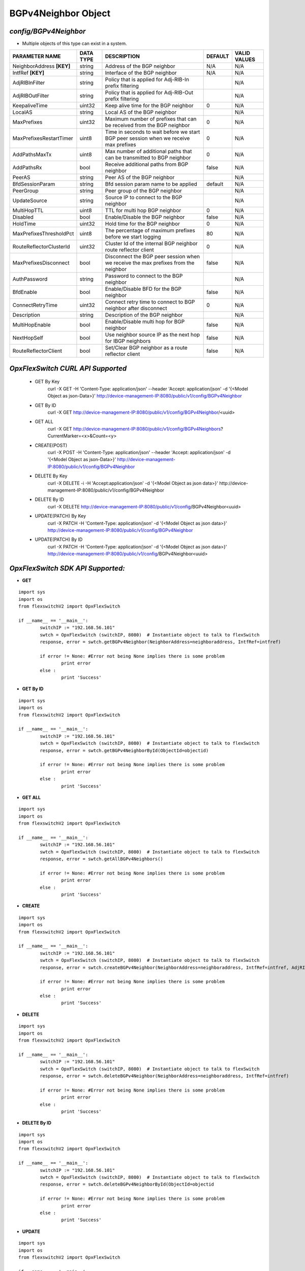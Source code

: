 BGPv4Neighbor Object
=============================================================

*config/BGPv4Neighbor*
------------------------------------

- Multiple objects of this type can exist in a system.

+---------------------------+---------------+--------------------------------+-------------+------------------+
|    **PARAMETER NAME**     | **DATA TYPE** |        **DESCRIPTION**         | **DEFAULT** | **VALID VALUES** |
+---------------------------+---------------+--------------------------------+-------------+------------------+
| NeighborAddress **[KEY]** | string        | Address of the BGP neighbor    | N/A         | N/A              |
+---------------------------+---------------+--------------------------------+-------------+------------------+
| IntfRef **[KEY]**         | string        | Interface of the BGP neighbor  | N/A         | N/A              |
+---------------------------+---------------+--------------------------------+-------------+------------------+
| AdjRIBInFilter            | string        | Policy that is applied for     |             | N/A              |
|                           |               | Adj-RIB-In prefix filtering    |             |                  |
+---------------------------+---------------+--------------------------------+-------------+------------------+
| AdjRIBOutFilter           | string        | Policy that is applied for     |             | N/A              |
|                           |               | Adj-RIB-Out prefix filtering   |             |                  |
+---------------------------+---------------+--------------------------------+-------------+------------------+
| KeepaliveTime             | uint32        | Keep alive time for the BGP    |           0 | N/A              |
|                           |               | neighbor                       |             |                  |
+---------------------------+---------------+--------------------------------+-------------+------------------+
| LocalAS                   | string        | Local AS of the BGP neighbor   |             | N/A              |
+---------------------------+---------------+--------------------------------+-------------+------------------+
| MaxPrefixes               | uint32        | Maximum number of prefixes     |           0 | N/A              |
|                           |               | that can be received from the  |             |                  |
|                           |               | BGP neighbor                   |             |                  |
+---------------------------+---------------+--------------------------------+-------------+------------------+
| MaxPrefixesRestartTimer   | uint8         | Time in seconds to wait before |           0 | N/A              |
|                           |               | we start BGP peer session when |             |                  |
|                           |               | we receive max prefixes        |             |                  |
+---------------------------+---------------+--------------------------------+-------------+------------------+
| AddPathsMaxTx             | uint8         | Max number of additional paths |           0 | N/A              |
|                           |               | that can be transmitted to BGP |             |                  |
|                           |               | neighbor                       |             |                  |
+---------------------------+---------------+--------------------------------+-------------+------------------+
| AddPathsRx                | bool          | Receive additional paths from  | false       | N/A              |
|                           |               | BGP neighbor                   |             |                  |
+---------------------------+---------------+--------------------------------+-------------+------------------+
| PeerAS                    | string        | Peer AS of the BGP neighbor    |             | N/A              |
+---------------------------+---------------+--------------------------------+-------------+------------------+
| BfdSessionParam           | string        | Bfd session param name to be   | default     | N/A              |
|                           |               | applied                        |             |                  |
+---------------------------+---------------+--------------------------------+-------------+------------------+
| PeerGroup                 | string        | Peer group of the BGP neighbor |             | N/A              |
+---------------------------+---------------+--------------------------------+-------------+------------------+
| UpdateSource              | string        | Source IP to connect to the    |             | N/A              |
|                           |               | BGP neighbor                   |             |                  |
+---------------------------+---------------+--------------------------------+-------------+------------------+
| MultiHopTTL               | uint8         | TTL for multi hop BGP neighbor |           0 | N/A              |
+---------------------------+---------------+--------------------------------+-------------+------------------+
| Disabled                  | bool          | Enable/Disable the BGP         | false       | N/A              |
|                           |               | neighbor                       |             |                  |
+---------------------------+---------------+--------------------------------+-------------+------------------+
| HoldTime                  | uint32        | Hold time for the BGP neighbor |           0 | N/A              |
+---------------------------+---------------+--------------------------------+-------------+------------------+
| MaxPrefixesThresholdPct   | uint8         | The percentage of maximum      |          80 | N/A              |
|                           |               | prefixes before we start       |             |                  |
|                           |               | logging                        |             |                  |
+---------------------------+---------------+--------------------------------+-------------+------------------+
| RouteReflectorClusterId   | uint32        | Cluster Id of the internal     |           0 | N/A              |
|                           |               | BGP neighbor route reflector   |             |                  |
|                           |               | client                         |             |                  |
+---------------------------+---------------+--------------------------------+-------------+------------------+
| MaxPrefixesDisconnect     | bool          | Disconnect the BGP peer        | false       | N/A              |
|                           |               | session when we receive the    |             |                  |
|                           |               | max prefixes from the neighbor |             |                  |
+---------------------------+---------------+--------------------------------+-------------+------------------+
| AuthPassword              | string        | Password to connect to the BGP |             | N/A              |
|                           |               | neighbor                       |             |                  |
+---------------------------+---------------+--------------------------------+-------------+------------------+
| BfdEnable                 | bool          | Enable/Disable BFD for the BGP | false       | N/A              |
|                           |               | neighbor                       |             |                  |
+---------------------------+---------------+--------------------------------+-------------+------------------+
| ConnectRetryTime          | uint32        | Connect retry time to          |           0 | N/A              |
|                           |               | connect to BGP neighbor after  |             |                  |
|                           |               | disconnect                     |             |                  |
+---------------------------+---------------+--------------------------------+-------------+------------------+
| Description               | string        | Description of the BGP         |             | N/A              |
|                           |               | neighbor                       |             |                  |
+---------------------------+---------------+--------------------------------+-------------+------------------+
| MultiHopEnable            | bool          | Enable/Disable multi hop for   | false       | N/A              |
|                           |               | BGP neighbor                   |             |                  |
+---------------------------+---------------+--------------------------------+-------------+------------------+
| NextHopSelf               | bool          | Use neighbor source IP as the  | false       | N/A              |
|                           |               | next hop for IBGP neighbors    |             |                  |
+---------------------------+---------------+--------------------------------+-------------+------------------+
| RouteReflectorClient      | bool          | Set/Clear BGP neighbor as a    | false       | N/A              |
|                           |               | route reflector client         |             |                  |
+---------------------------+---------------+--------------------------------+-------------+------------------+



*OpxFlexSwitch CURL API Supported*
------------------------------------

	- GET By Key
		 curl -X GET -H 'Content-Type: application/json' --header 'Accept: application/json' -d '{<Model Object as json-Data>}' http://device-management-IP:8080/public/v1/config/BGPv4Neighbor
	- GET By ID
		 curl -X GET http://device-management-IP:8080/public/v1/config/BGPv4Neighbor/<uuid>
	- GET ALL
		 curl -X GET http://device-management-IP:8080/public/v1/config/BGPv4Neighbors?CurrentMarker=<x>&Count=<y>
	- CREATE(POST)
		 curl -X POST -H 'Content-Type: application/json' --header 'Accept: application/json' -d '{<Model Object as json-Data>}' http://device-management-IP:8080/public/v1/config/BGPv4Neighbor
	- DELETE By Key
		 curl -X DELETE -i -H 'Accept:application/json' -d '{<Model Object as json data>}' http://device-management-IP:8080/public/v1/config/BGPv4Neighbor
	- DELETE By ID
		 curl -X DELETE http://device-management-IP:8080/public/v1/config/BGPv4Neighbor<uuid>
	- UPDATE(PATCH) By Key
		 curl -X PATCH -H 'Content-Type: application/json' -d '{<Model Object as json data>}'  http://device-management-IP:8080/public/v1/config/BGPv4Neighbor
	- UPDATE(PATCH) By ID
		 curl -X PATCH -H 'Content-Type: application/json' -d '{<Model Object as json data>}'  http://device-management-IP:8080/public/v1/config/BGPv4Neighbor<uuid>


*OpxFlexSwitch SDK API Supported:*
------------------------------------



- **GET**


::

	import sys
	import os
	from flexswitchV2 import OpxFlexSwitch

	if __name__ == '__main__':
		switchIP := "192.168.56.101"
		swtch = OpxFlexSwitch (switchIP, 8080)  # Instantiate object to talk to flexSwitch
		response, error = swtch.getBGPv4Neighbor(NeighborAddress=neighboraddress, IntfRef=intfref)

		if error != None: #Error not being None implies there is some problem
			print error
		else :
			print 'Success'


- **GET By ID**


::

	import sys
	import os
	from flexswitchV2 import OpxFlexSwitch

	if __name__ == '__main__':
		switchIP := "192.168.56.101"
		swtch = OpxFlexSwitch (switchIP, 8080)  # Instantiate object to talk to flexSwitch
		response, error = swtch.getBGPv4NeighborById(ObjectId=objectid)

		if error != None: #Error not being None implies there is some problem
			print error
		else :
			print 'Success'




- **GET ALL**


::

	import sys
	import os
	from flexswitchV2 import OpxFlexSwitch

	if __name__ == '__main__':
		switchIP := "192.168.56.101"
		swtch = OpxFlexSwitch (switchIP, 8080)  # Instantiate object to talk to flexSwitch
		response, error = swtch.getAllBGPv4Neighbors()

		if error != None: #Error not being None implies there is some problem
			print error
		else :
			print 'Success'


- **CREATE**

::

	import sys
	import os
	from flexswitchV2 import OpxFlexSwitch

	if __name__ == '__main__':
		switchIP := "192.168.56.101"
		swtch = OpxFlexSwitch (switchIP, 8080)  # Instantiate object to talk to flexSwitch
		response, error = swtch.createBGPv4Neighbor(NeighborAddress=neighboraddress, IntfRef=intfref, AdjRIBInFilter=adjribinfilter, AdjRIBOutFilter=adjriboutfilter, KeepaliveTime=keepalivetime, LocalAS=localas, MaxPrefixes=maxprefixes, MaxPrefixesRestartTimer=maxprefixesrestarttimer, AddPathsMaxTx=addpathsmaxtx, AddPathsRx=addpathsrx, PeerAS=peeras, BfdSessionParam=bfdsessionparam, PeerGroup=peergroup, UpdateSource=updatesource, MultiHopTTL=multihopttl, Disabled=disabled, HoldTime=holdtime, MaxPrefixesThresholdPct=maxprefixesthresholdpct, RouteReflectorClusterId=routereflectorclusterid, MaxPrefixesDisconnect=maxprefixesdisconnect, AuthPassword=authpassword, BfdEnable=bfdenable, ConnectRetryTime=connectretrytime, Description=description, MultiHopEnable=multihopenable, NextHopSelf=nexthopself, RouteReflectorClient=routereflectorclient)

		if error != None: #Error not being None implies there is some problem
			print error
		else :
			print 'Success'


- **DELETE**

::

	import sys
	import os
	from flexswitchV2 import OpxFlexSwitch

	if __name__ == '__main__':
		switchIP := "192.168.56.101"
		swtch = OpxFlexSwitch (switchIP, 8080)  # Instantiate object to talk to flexSwitch
		response, error = swtch.deleteBGPv4Neighbor(NeighborAddress=neighboraddress, IntfRef=intfref)

		if error != None: #Error not being None implies there is some problem
			print error
		else :
			print 'Success'


- **DELETE By ID**

::

	import sys
	import os
	from flexswitchV2 import OpxFlexSwitch

	if __name__ == '__main__':
		switchIP := "192.168.56.101"
		swtch = OpxFlexSwitch (switchIP, 8080)  # Instantiate object to talk to flexSwitch
		response, error = swtch.deleteBGPv4NeighborById(ObjectId=objectid

		if error != None: #Error not being None implies there is some problem
			print error
		else :
			print 'Success'


- **UPDATE**

::

	import sys
	import os
	from flexswitchV2 import OpxFlexSwitch

	if __name__ == '__main__':
		switchIP := "192.168.56.101"
		swtch = OpxFlexSwitch (switchIP, 8080)  # Instantiate object to talk to flexSwitch
		response, error = swtch.updateBGPv4Neighbor(NeighborAddress=neighboraddress, IntfRef=intfref, AdjRIBInFilter=adjribinfilter, AdjRIBOutFilter=adjriboutfilter, KeepaliveTime=keepalivetime, LocalAS=localas, MaxPrefixes=maxprefixes, MaxPrefixesRestartTimer=maxprefixesrestarttimer, AddPathsMaxTx=addpathsmaxtx, AddPathsRx=addpathsrx, PeerAS=peeras, BfdSessionParam=bfdsessionparam, PeerGroup=peergroup, UpdateSource=updatesource, MultiHopTTL=multihopttl, Disabled=disabled, HoldTime=holdtime, MaxPrefixesThresholdPct=maxprefixesthresholdpct, RouteReflectorClusterId=routereflectorclusterid, MaxPrefixesDisconnect=maxprefixesdisconnect, AuthPassword=authpassword, BfdEnable=bfdenable, ConnectRetryTime=connectretrytime, Description=description, MultiHopEnable=multihopenable, NextHopSelf=nexthopself, RouteReflectorClient=routereflectorclient)

		if error != None: #Error not being None implies there is some problem
			print error
		else :
			print 'Success'


- **UPDATE By ID**

::

	import sys
	import os
	from flexswitchV2 import OpxFlexSwitch

	if __name__ == '__main__':
		switchIP := "192.168.56.101"
		swtch = OpxFlexSwitch (switchIP, 8080)  # Instantiate object to talk to flexSwitch
		response, error = swtch.updateBGPv4NeighborById(ObjectId=objectidAdjRIBInFilter=adjribinfilter, AdjRIBOutFilter=adjriboutfilter, KeepaliveTime=keepalivetime, LocalAS=localas, MaxPrefixes=maxprefixes, MaxPrefixesRestartTimer=maxprefixesrestarttimer, AddPathsMaxTx=addpathsmaxtx, AddPathsRx=addpathsrx, PeerAS=peeras, BfdSessionParam=bfdsessionparam, PeerGroup=peergroup, UpdateSource=updatesource, MultiHopTTL=multihopttl, Disabled=disabled, HoldTime=holdtime, MaxPrefixesThresholdPct=maxprefixesthresholdpct, RouteReflectorClusterId=routereflectorclusterid, MaxPrefixesDisconnect=maxprefixesdisconnect, AuthPassword=authpassword, BfdEnable=bfdenable, ConnectRetryTime=connectretrytime, Description=description, MultiHopEnable=multihopenable, NextHopSelf=nexthopself, RouteReflectorClient=routereflectorclient)

		if error != None: #Error not being None implies there is some problem
			print error
		else :
			print 'Success'
